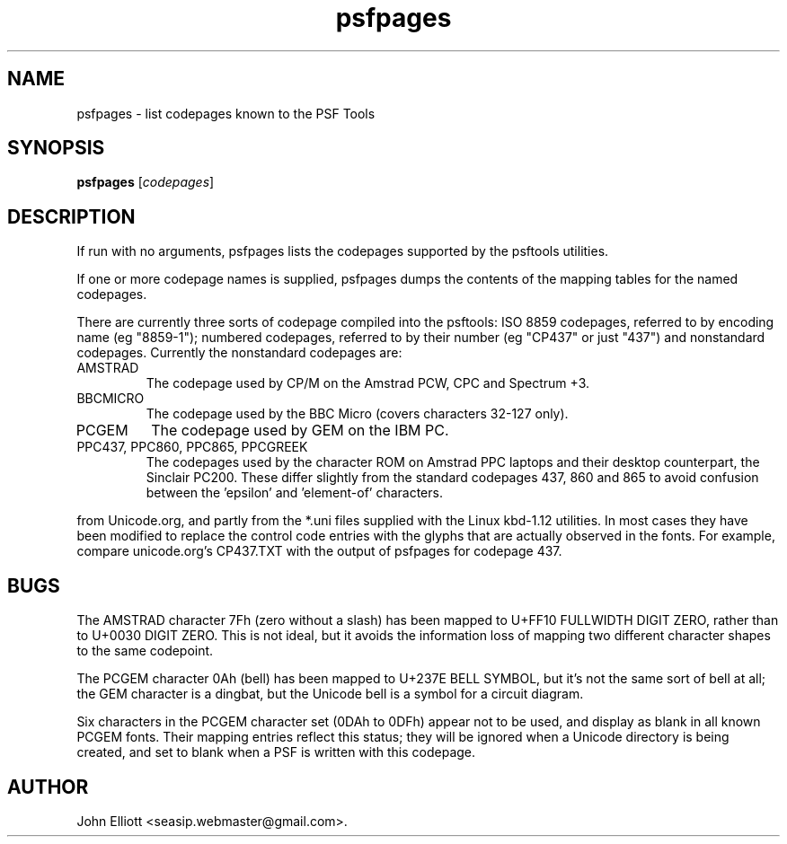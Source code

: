 .\" -*- nroff -*-
.\"
.\" psfpages.1: psfpages man page
.\" Copyright (c) 2005, 2007 John Elliott
.\"
.\"
.\"
.\" psftools: Manipulate console fonts in the .PSF format
.\" Copyright (C) 2005, 2007  John Elliott
.\"
.\" This program is free software; you can redistribute it and/or modify
.\" it under the terms of the GNU General Public License as published by
.\" the Free Software Foundation; either version 2 of the License, or
.\" (at your option) any later version.
.\"
.\" This program is distributed in the hope that it will be useful,
.\" but WITHOUT ANY WARRANTY; without even the implied warranty of
.\" MERCHANTABILITY or FITNESS FOR A PARTICULAR PURPOSE.  See the
.\" GNU General Public License for more details.
.\"
.\" You should have received a copy of the GNU General Public License
.\" along with this program; if not, write to the Free Software
.\" Foundation, Inc., 675 Mass Ave, Cambridge, MA 02139, USA.
.\"
.TH psfpages 1 "21 June, 2008" "Version 1.0.8" "PSF Tools"
.\"
.\"------------------------------------------------------------------
.\"
.SH NAME
psfpages - list codepages known to the PSF Tools
.\"
.\"------------------------------------------------------------------
.\"
.SH SYNOPSIS
.PD 0
.B psfpages
.RI [ codepages ]
.P
.PD 1
.\"
.\"------------------------------------------------------------------
.\"
.SH DESCRIPTION
.LP
If run with no arguments, psfpages lists the codepages supported by 
the psftools utilities.
.LP 
If one or more codepage names is supplied, psfpages dumps the contents
of the mapping tables for the named codepages.
.LP
There are currently three sorts of codepage compiled into the psftools:
ISO 8859 codepages, referred to by encoding name (eg "8859-1"); 
numbered codepages, referred to by their number (eg "CP437" or just "437")
and nonstandard codepages. Currently the nonstandard codepages are:
.IP AMSTRAD
The codepage used by CP/M on the Amstrad PCW, CPC and Spectrum +3.
.IP BBCMICRO
The codepage used by the BBC Micro (covers characters 32-127 only).
.IP PCGEM
The codepage used by GEM on the IBM PC.
.IP "PPC437, PPC860, PPC865, PPCGREEK"
The codepages used by the character ROM on Amstrad PPC laptops and their
desktop counterpart, the Sinclair PC200. These differ slightly from the
standard codepages 437, 860 and 865 to avoid confusion between the 'epsilon'
and 'element-of' characters.
.LP The numbered and ISO pages are based partly on the CPnnn.TXT files 
from Unicode.org, and partly from the *.uni files supplied with 
the Linux kbd-1.12 utilities. In most cases they have been modified
to replace the control code entries with the glyphs that are actually 
observed in the fonts. For example, compare unicode.org's CP437.TXT 
with the output of psfpages for codepage 437.
.\"
.\"------------------------------------------------------------------
.\"
.SH BUGS
.LP
The AMSTRAD character 7Fh (zero without a slash) has been mapped to 
U+FF10 FULLWIDTH DIGIT ZERO, rather than to U+0030 DIGIT ZERO. This is 
not ideal, but it avoids the information loss of mapping two different 
character shapes to the same codepoint.
.LP
The PCGEM character 0Ah (bell) has been mapped to U+237E BELL SYMBOL, 
but it's not the same sort of bell at all; the GEM character is a dingbat, 
but the Unicode bell is a symbol for a circuit diagram.
.LP
Six characters in the PCGEM character set (0DAh to 0DFh) appear not to be 
used, and display as blank in all known PCGEM fonts. Their mapping entries
reflect this status; they will be ignored when a Unicode directory is being
created, and set to blank when a PSF is written with this codepage.
.\"
.\"------------------------------------------------------------------
.\"
.\".SH SEE ALSO
.\"
.\"------------------------------------------------------------------
.\"
.SH AUTHOR
John Elliott <seasip.webmaster@gmail.com>.
.PP

